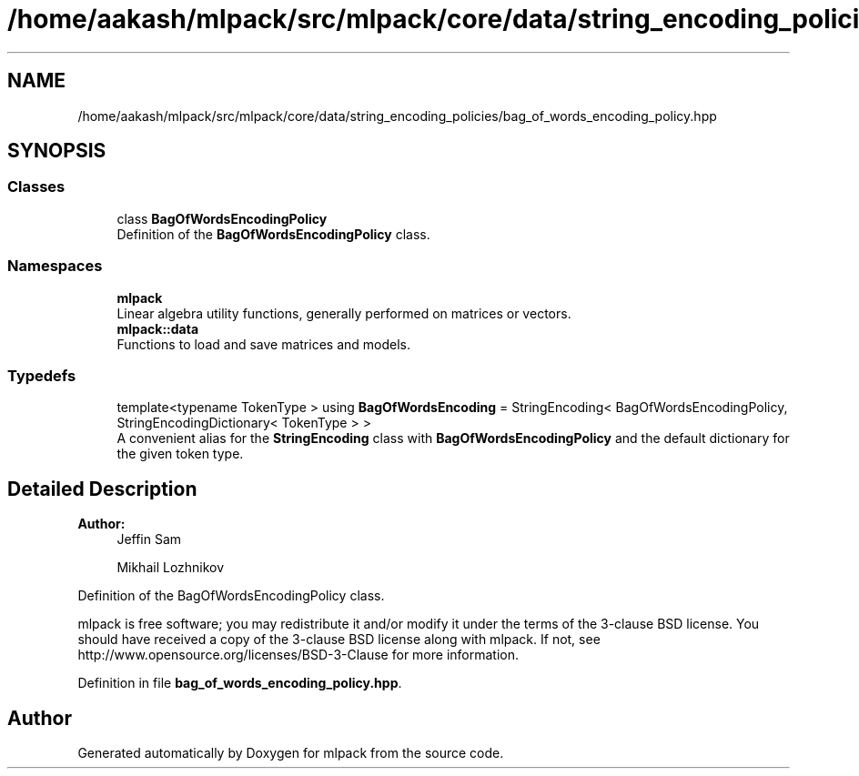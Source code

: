 .TH "/home/aakash/mlpack/src/mlpack/core/data/string_encoding_policies/bag_of_words_encoding_policy.hpp" 3 "Sun Aug 22 2021" "Version 3.4.2" "mlpack" \" -*- nroff -*-
.ad l
.nh
.SH NAME
/home/aakash/mlpack/src/mlpack/core/data/string_encoding_policies/bag_of_words_encoding_policy.hpp
.SH SYNOPSIS
.br
.PP
.SS "Classes"

.in +1c
.ti -1c
.RI "class \fBBagOfWordsEncodingPolicy\fP"
.br
.RI "Definition of the \fBBagOfWordsEncodingPolicy\fP class\&. "
.in -1c
.SS "Namespaces"

.in +1c
.ti -1c
.RI " \fBmlpack\fP"
.br
.RI "Linear algebra utility functions, generally performed on matrices or vectors\&. "
.ti -1c
.RI " \fBmlpack::data\fP"
.br
.RI "Functions to load and save matrices and models\&. "
.in -1c
.SS "Typedefs"

.in +1c
.ti -1c
.RI "template<typename TokenType > using \fBBagOfWordsEncoding\fP = StringEncoding< BagOfWordsEncodingPolicy, StringEncodingDictionary< TokenType > >"
.br
.RI "A convenient alias for the \fBStringEncoding\fP class with \fBBagOfWordsEncodingPolicy\fP and the default dictionary for the given token type\&. "
.in -1c
.SH "Detailed Description"
.PP 

.PP
\fBAuthor:\fP
.RS 4
Jeffin Sam 
.PP
Mikhail Lozhnikov
.RE
.PP
Definition of the BagOfWordsEncodingPolicy class\&.
.PP
mlpack is free software; you may redistribute it and/or modify it under the terms of the 3-clause BSD license\&. You should have received a copy of the 3-clause BSD license along with mlpack\&. If not, see http://www.opensource.org/licenses/BSD-3-Clause for more information\&. 
.PP
Definition in file \fBbag_of_words_encoding_policy\&.hpp\fP\&.
.SH "Author"
.PP 
Generated automatically by Doxygen for mlpack from the source code\&.
